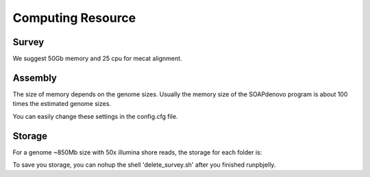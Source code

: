 Computing Resource
================================================================================

Survey
--------------------------------------------------------------------------------

We suggest 50Gb memory and 25 cpu for mecat alignment.

Assembly
--------------------------------------------------------------------------------

The size of memory depends on the genome sizes. Usually the memory size of the SOAPdenovo program is about 100
times the estimated genome sizes.

You can easily change these settings in the config.cfg file.

Storage
--------------------------------------------------------------------------------

For a genome ~850Mb size with 50x illumina shore reads, the storage for each folder is:

.. csv-table::
   :file: tables/storage.tsv
   :delim: tab
   :header-rows: 1
   :widths: 15, 10, 75

To save you storage, you can nohup the shell 'delete_survey.sh' after you finished runpbjelly.

